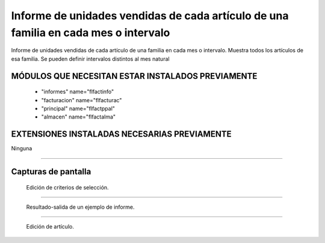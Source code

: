 ====================================================
Informe de unidades vendidas de cada artículo de una familia en cada mes o intervalo
====================================================

Informe de unidades vendidas de cada artículo de una familia en cada mes o intervalo.
Muestra todos los artículos de esa familia.
Se pueden definir intervalos distintos al mes natural

---------------------
MÓDULOS QUE NECESITAN ESTAR INSTALADOS PREVIAMENTE
---------------------

    * "informes" name="flfactinfo"
    * "facturacion" name="flfacturac"
    * "principal" name="flfactppal"
    * "almacen" name="flfactalma"
    
---------------------
EXTENSIONES INSTALADAS NECESARIAS PREVIAMENTE
---------------------

Ninguna

-------

---------------------
Capturas de pantalla
---------------------

.. figure:: ./doc/ext0039-edicion-criterios-ventas-mes.jpg
   :width: 500px
   
   Edición de criterios de selección.
   
------

.. figure:: ./doc/ext0039-resultado-informe-ventas-mes.jpg
   :width: 500px
    
   Resultado-salida de un ejemplo de informe.
   
------

.. figure:: ./doc/edicion_articulo.png
   :width: 500px
    
   Edición de artículo.
